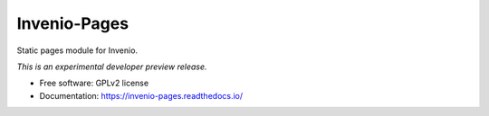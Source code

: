 ..
    This file is part of Invenio.
    Copyright (C) 2015 CERN.

    Invenio is free software; you can redistribute it
    and/or modify it under the terms of the GNU General Public License as
    published by the Free Software Foundation; either version 2 of the
    License, or (at your option) any later version.

    Invenio is distributed in the hope that it will be
    useful, but WITHOUT ANY WARRANTY; without even the implied warranty of
    MERCHANTABILITY or FITNESS FOR A PARTICULAR PURPOSE.  See the GNU
    General Public License for more details.

    You should have received a copy of the GNU General Public License
    along with Invenio; if not, write to the
    Free Software Foundation, Inc., 59 Temple Place, Suite 330, Boston,
    MA 02111-1307, USA.

    In applying this license, CERN does not
    waive the privileges and immunities granted to it by virtue of its status
    as an Intergovernmental Organization or submit itself to any jurisdiction.

===============
 Invenio-Pages
===============

.. image:: https://img.shields.io/travis/inveniosoftware/invenio-pages.svg
        :target: https://travis-ci.org/inveniosoftware/invenio-pages

.. image:: https://img.shields.io/coveralls/inveniosoftware/invenio-pages.svg
        :target: https://coveralls.io/r/inveniosoftware/invenio-pages

.. image:: https://img.shields.io/github/tag/inveniosoftware/invenio-pages.svg
        :target: https://github.com/inveniosoftware/invenio-pages/releases

.. image:: https://img.shields.io/pypi/dm/invenio-pages.svg
        :target: https://pypi.python.org/pypi/invenio-pages

.. image:: https://img.shields.io/github/license/inveniosoftware/invenio-pages.svg
        :target: https://github.com/inveniosoftware/invenio-pages/blob/master/LICENSE


Static pages module for Invenio.

*This is an experimental developer preview release.*

* Free software: GPLv2 license
* Documentation: https://invenio-pages.readthedocs.io/

